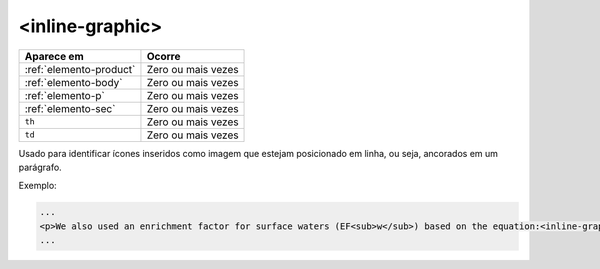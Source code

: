 .. _elemento-inline-graphic:

<inline-graphic>
================

+-------------------------+--------------------+
| Aparece em              | Ocorre             |
+=========================+====================+
| :ref:`elemento-product` | Zero ou mais vezes |
+-------------------------+--------------------+
| :ref:`elemento-body`    | Zero ou mais vezes |
+-------------------------+--------------------+
| :ref:`elemento-p`       | Zero ou mais vezes |
+-------------------------+--------------------+
| :ref:`elemento-sec`     | Zero ou mais vezes |
+-------------------------+--------------------+
| ``th``                  | Zero ou mais vezes |
+-------------------------+--------------------+
| ``td``                  | Zero ou mais vezes |
+-------------------------+--------------------+



Usado para identificar ícones inseridos como imagem que estejam posicionado em linha, ou seja, ancorados em um parágrafo.


Exemplo:

.. code-block:: xml

    ...
    <p>We also used an enrichment factor for surface waters (EF<sub>w</sub>) based on the equation:<inline-graphic xlink:href="1234-5678-rctb-45-05-0110-e01.tif"/>. The EF<sub>s</sub> and EF<sub>w</sub> quantified the concentration of the element of interest (C<sub>i</sub>) in the sample, in relation to the (natural) geochemical background.</p>
    ...
    


.. {"reviewed_on": "20160626", "by": "gandhalf_thewhite@hotmail.com"}
